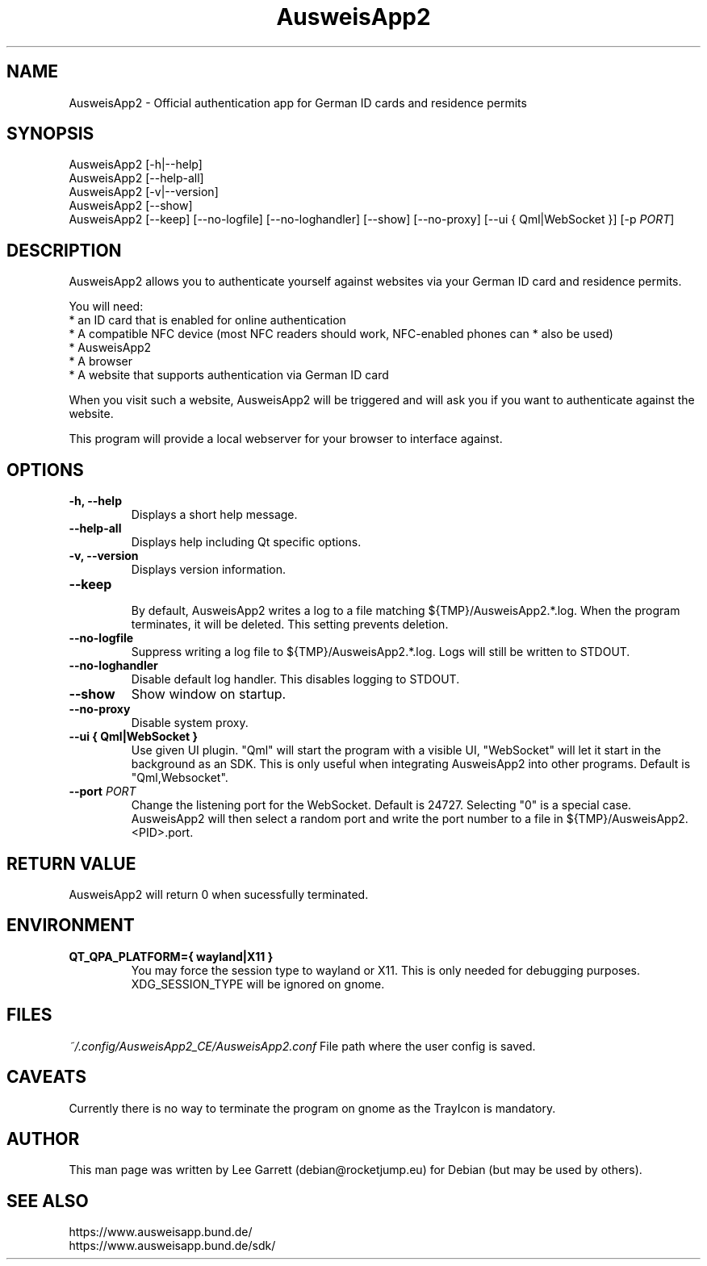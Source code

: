 .TH AusweisApp2 1
.SH NAME
AusweisApp2 \- Official authentication app for German ID cards and residence permits
.SH SYNOPSIS

AusweisApp2 [-h|--help]
.br
AusweisApp2 [--help-all]
.br
AusweisApp2 [-v|--version]
.br
AusweisApp2 [--show]
.br
AusweisApp2
[--keep]
[--no-logfile]
[--no-loghandler]
[--show]
[--no-proxy]
[--ui { Qml|WebSocket }]
[-p \fI\,PORT\/\fR]

.SH DESCRIPTION
AusweisApp2 allows you to authenticate yourself against websites via your German
ID card and residence permits.

You will need:
.br
* an ID card that is enabled for online authentication
.br
* A compatible NFC device (most NFC readers should work, NFC-enabled phones can
* also be used)
.br
* AusweisApp2
.br
* A browser
.br
* A website that supports authentication via German ID card

When you visit such a website, AusweisApp2 will be triggered and will ask you if
you want to authenticate against the website.

This program will provide a local webserver for your browser to interface against.

.SH OPTIONS

.TP
.B -h, --help
Displays a short help message.

.TP
.B --help-all
Displays help including Qt specific options.

.TP
.B -v, --version
Displays version information.

.TP
.B --keep
.br
By default, AusweisApp2 writes a log to a file matching
${TMP}/AusweisApp2.*.log. When the program terminates, it will be deleted. This
setting prevents deletion.

.TP
.B --no-logfile
Suppress writing a log file to ${TMP}/AusweisApp2.*.log. Logs will still be
written to STDOUT.

.TP
.B --no-loghandler
Disable default log handler. This disables logging to STDOUT.

.TP
.B --show
Show window on startup.

.TP
.B --no-proxy
Disable system proxy.

.TP
.B --ui { Qml|WebSocket }
Use given UI plugin. "Qml" will start the program with a visible UI, "WebSocket"
will let it start in the background as an SDK. This is only useful when integrating
AusweisApp2 into other programs. Default is "Qml,Websocket".

.TP
.B --port \fI\,PORT\/\fR
Change the listening port for the WebSocket. Default is 24727. Selecting "0" is
a special case. AusweisApp2 will then select a random port and write the port
number to a file in ${TMP}/AusweisApp2.<PID>.port.

.SH "RETURN VALUE"
AusweisApp2 will return 0 when sucessfully terminated.
.SH ENVIRONMENT
.TP
.B QT_QPA_PLATFORM={ wayland|X11 }
You may force the session type to wayland or X11. This is only needed for
debugging purposes. XDG_SESSION_TYPE will be ignored on gnome.

.SH FILES

\fI~/.config/AusweisApp2_CE/AusweisApp2.conf\fR
File path where the user config is saved.

.SH CAVEATS
Currently there is no way to terminate the program on gnome as the TrayIcon
is mandatory.

.SH AUTHOR
This man page was written by Lee Garrett (debian@rocketjump.eu) for Debian (but
may be used by others).

.SH "SEE ALSO"
https://www.ausweisapp.bund.de/
.br
https://www.ausweisapp.bund.de/sdk/
